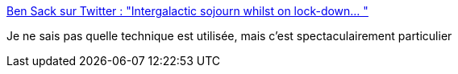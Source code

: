 :jbake-type: post
:jbake-status: published
:jbake-title: Ben Sack sur Twitter : "Intergalactic sojourn whilst on lock-down… "
:jbake-tags: art,illustration,ville,paysage,étrange,_mois_mars,_année_2020
:jbake-date: 2020-03-18
:jbake-depth: ../
:jbake-uri: shaarli/1584550462000.adoc
:jbake-source: https://nicolas-delsaux.hd.free.fr/Shaarli?searchterm=https%3A%2F%2Ftwitter.com%2FiBenSack%2Fstatus%2F1240011832959664130&searchtags=art+illustration+ville+paysage+%C3%A9trange+_mois_mars+_ann%C3%A9e_2020
:jbake-style: shaarli

https://twitter.com/iBenSack/status/1240011832959664130[Ben Sack sur Twitter : "Intergalactic sojourn whilst on lock-down… "]

Je ne sais pas quelle technique est utilisée, mais c'est spectaculairement particulier
